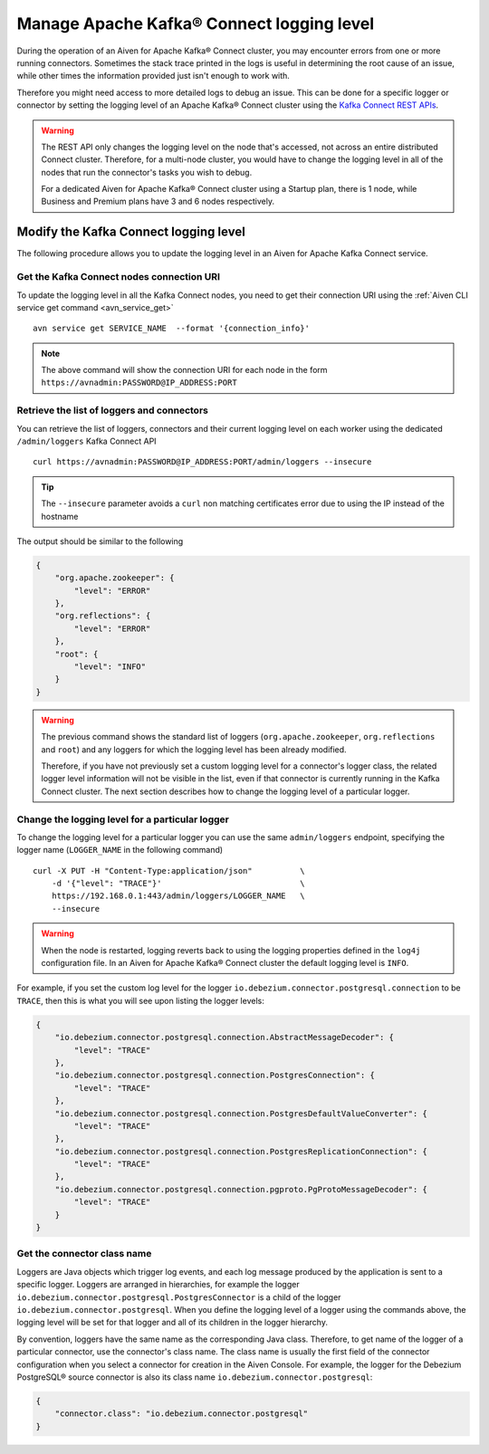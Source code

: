 Manage Apache Kafka® Connect logging level
==========================================

During the operation of an Aiven for Apache Kafka® Connect cluster, you may encounter errors from one or more running connectors. Sometimes the stack trace printed in the logs is useful in determining the root cause of an issue, while other times the information provided just isn't enough to work with.

Therefore you might need access to more detailed logs to debug an issue. This can be done for a specific logger or connector by setting the logging level of an Apache Kafka® Connect cluster using the `Kafka Connect REST APIs <https://kafka.apache.org/documentation.html>`__.

.. Warning::

    The REST API only changes the logging level on the node that's accessed, not across an entire distributed Connect cluster. Therefore, for a multi-node cluster, you would have to change the logging level in all of the nodes that run the connector's tasks you wish to debug.

    For a dedicated Aiven for Apache Kafka® Connect cluster using a Startup plan, there is 1 node, while Business and Premium plans have 3 and 6 nodes respectively.

Modify the Kafka Connect logging level
--------------------------------------

The following procedure allows you to update the logging level in an Aiven for Apache Kafka Connect service.

Get the Kafka Connect nodes connection URI
''''''''''''''''''''''''''''''''''''''''''

To update the logging level in all the Kafka Connect nodes, you need to get their connection URI using the :ref:`Aiven CLI service get command <avn_service_get>`

::

    avn service get SERVICE_NAME  --format '{connection_info}'

.. Note::

    The above command will show the connection URI for each node in the form ``https://avnadmin:PASSWORD@IP_ADDRESS:PORT``

Retrieve the list of loggers and connectors
'''''''''''''''''''''''''''''''''''''''''''

You can retrieve the list of loggers, connectors and their current logging level on each worker using the dedicated ``/admin/loggers`` Kafka Connect API

::

    curl https://avnadmin:PASSWORD@IP_ADDRESS:PORT/admin/loggers --insecure

.. Tip::

    The ``--insecure`` parameter avoids a ``curl`` non matching certificates error due to using the IP instead of the hostname

The output should be similar to the following

.. code-block:: json

    {
        "org.apache.zookeeper": {
            "level": "ERROR"
        },
        "org.reflections": {
            "level": "ERROR"
        },
        "root": {
            "level": "INFO"
        }
    }

.. Warning::

    The previous command shows the standard list of loggers (``org.apache.zookeeper``, ``org.reflections`` and ``root``) and any loggers for which the logging level has been already modified.
    
    Therefore, if you have not previously set a custom logging level for a connector's logger class, the related logger level information will not be visible in the list, even if that connector is currently running in the Kafka Connect cluster. The next section describes how to change the logging level of a particular logger.

Change the logging level for a particular logger
''''''''''''''''''''''''''''''''''''''''''''''''

To change the logging level for a particular logger you can use the same ``admin/loggers`` endpoint, specifying the logger name (``LOGGER_NAME`` in the following command)

::

    curl -X PUT -H "Content-Type:application/json"          \
        -d '{"level": "TRACE"}'                             \
        https://192.168.0.1:443/admin/loggers/LOGGER_NAME   \
        --insecure

.. Warning::

    When the node is restarted, logging reverts back to using the logging properties defined in the ``log4j`` configuration file. In an Aiven for Apache Kafka® Connect cluster the default logging level is ``INFO``.

For example, if you set the custom log level for the logger ``io.debezium.connector.postgresql.connection`` to be ``TRACE``, then this is what you will see upon listing the logger levels:

.. code-block:: json

    {
        "io.debezium.connector.postgresql.connection.AbstractMessageDecoder": {
            "level": "TRACE"
        },
        "io.debezium.connector.postgresql.connection.PostgresConnection": {
            "level": "TRACE"
        },
        "io.debezium.connector.postgresql.connection.PostgresDefaultValueConverter": {
            "level": "TRACE"
        },
        "io.debezium.connector.postgresql.connection.PostgresReplicationConnection": {
            "level": "TRACE"
        },
        "io.debezium.connector.postgresql.connection.pgproto.PgProtoMessageDecoder": {
            "level": "TRACE"
        }
    }


Get the connector class name
''''''''''''''''''''''''''''

Loggers are Java objects which trigger log events, and each log message produced by the application is sent to a specific logger. Loggers are arranged in hierarchies, for example the logger ``io.debezium.connector.postgresql.PostgresConnector`` is a child of the logger ``io.debezium.connector.postgresql``. When you define the logging level of a logger using the commands above, the logging level will be set for that logger and all of its children in the logger hierarchy.

By convention, loggers have the same name as the corresponding Java class. Therefore, to get name of the logger of a particular connector, use the connector's class name. The class name is usually the first field of the connector configuration when you select a connector for creation in the Aiven Console. For example, the logger for the Debezium PostgreSQL® source connector is also its class name ``io.debezium.connector.postgresql``:

.. code-block:: json

    {
        "connector.class": "io.debezium.connector.postgresql"
    }

